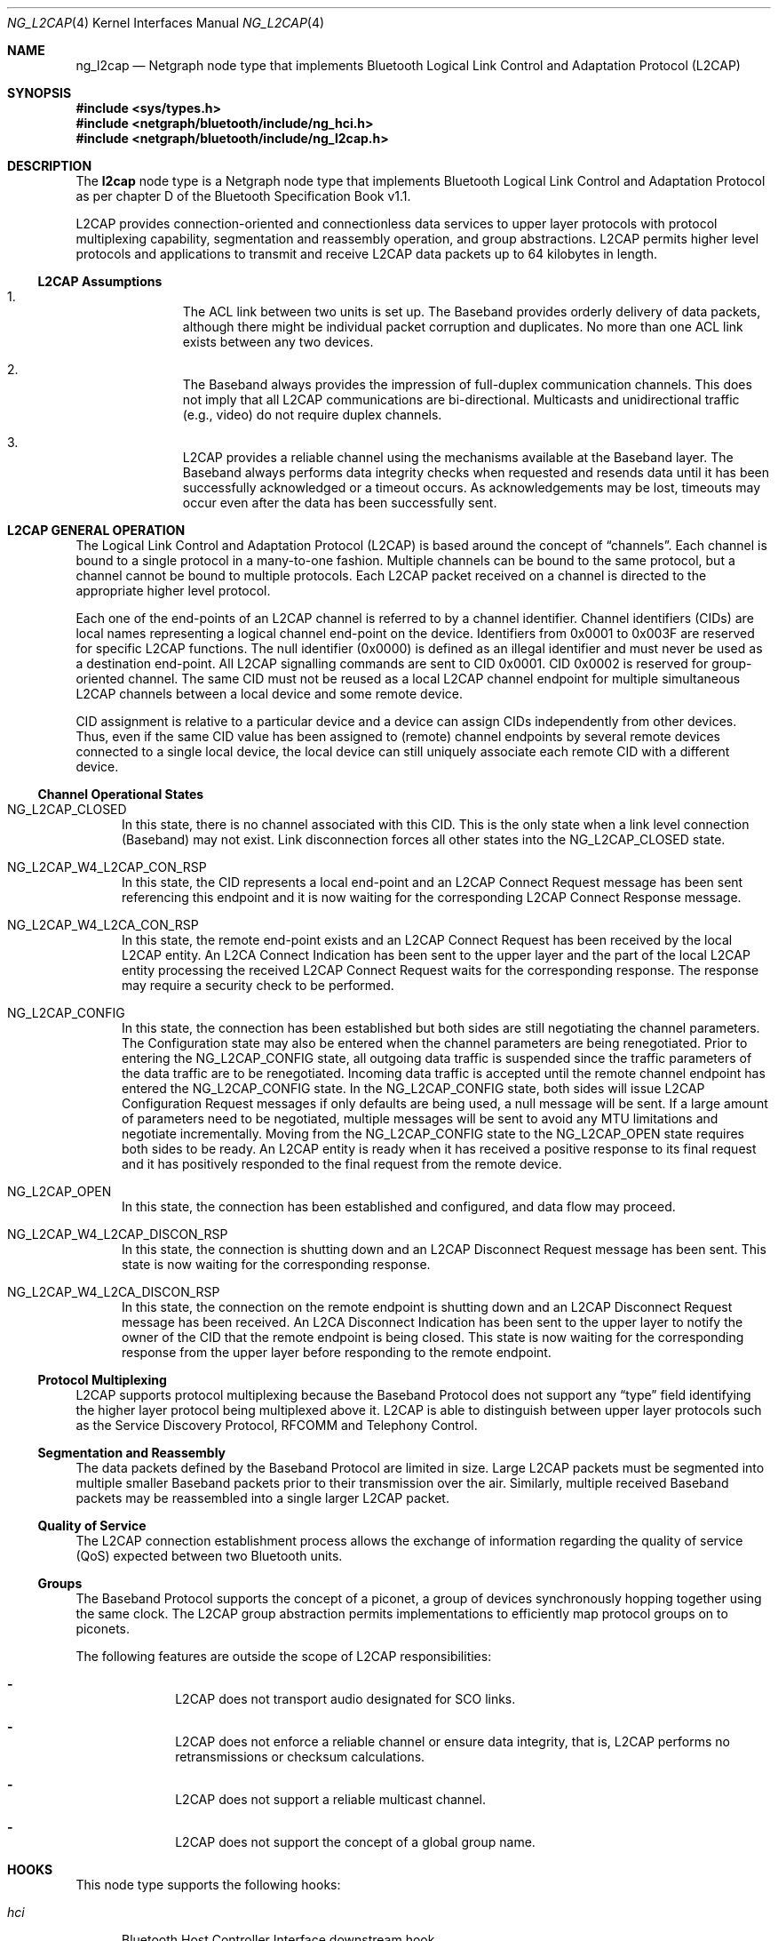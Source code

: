 .\" Copyright (c) 2001-2002 Maksim Yevmenkin <m_evmenkin@yahoo.com>
.\" All rights reserved.
.\"
.\" Redistribution and use in source and binary forms, with or without
.\" modification, are permitted provided that the following conditions
.\" are met:
.\" 1. Redistributions of source code must retain the above copyright
.\"    notice, this list of conditions and the following disclaimer.
.\" 2. Redistributions in binary form must reproduce the above copyright
.\"    notice, this list of conditions and the following disclaimer in the
.\"    documentation and/or other materials provided with the distribution.
.\"
.\" THIS SOFTWARE IS PROVIDED BY THE AUTHOR AND CONTRIBUTORS ``AS IS'' AND
.\" ANY EXPRESS OR IMPLIED WARRANTIES, INCLUDING, BUT NOT LIMITED TO, THE
.\" IMPLIED WARRANTIES OF MERCHANTABILITY AND FITNESS FOR A PARTICULAR PURPOSE
.\" ARE DISCLAIMED. IN NO EVENT SHALL THE AUTHOR OR CONTRIBUTORS BE LIABLE
.\" FOR ANY DIRECT, INDIRECT, INCIDENTAL, SPECIAL, EXEMPLARY, OR CONSEQUENTIAL
.\" DAMAGES (INCLUDING, BUT NOT LIMITED TO, PROCUREMENT OF SUBSTITUTE GOODS
.\" OR SERVICES; LOSS OF USE, DATA, OR PROFITS; OR BUSINESS INTERRUPTION)
.\" HOWEVER CAUSED AND ON ANY THEORY OF LIABILITY, WHETHER IN CONTRACT, STRICT
.\" LIABILITY, OR TORT (INCLUDING NEGLIGENCE OR OTHERWISE) ARISING IN ANY WAY
.\" OUT OF THE USE OF THIS SOFTWARE, EVEN IF ADVISED OF THE POSSIBILITY OF
.\" SUCH DAMAGE.
.\"
.\" $Id: ng_l2cap.4,v 1.4 2003/09/14 23:37:52 max Exp $
.\" $FreeBSD: releng/11.1/share/man/man4/ng_l2cap.4 267938 2014-06-26 21:46:14Z bapt $
.\"
.Dd July 4, 2002
.Dt NG_L2CAP 4
.Os
.Sh NAME
.Nm ng_l2cap
.Nd Netgraph node type that implements Bluetooth Logical Link Control and
Adaptation Protocol (L2CAP)
.Sh SYNOPSIS
.In sys/types.h
.In netgraph/bluetooth/include/ng_hci.h
.In netgraph/bluetooth/include/ng_l2cap.h
.Sh DESCRIPTION
The
.Nm l2cap
node type is a Netgraph node type that implements Bluetooth Logical Link
Control and Adaptation Protocol as per chapter D of the Bluetooth Specification
Book v1.1.
.Pp
L2CAP provides connection-oriented and connectionless data services to upper
layer protocols with protocol multiplexing capability, segmentation and
reassembly operation, and group abstractions.
L2CAP permits higher level
protocols and applications to transmit and receive L2CAP data packets up to
64 kilobytes in length.
.Ss L2CAP Assumptions
.Bl -enum -offset indent
.It
The ACL link between two units is set up.
The Baseband provides orderly
delivery of data packets, although there might be individual packet corruption
and duplicates.
No more than one ACL link exists between any two devices.
.It
The Baseband always provides the impression of full-duplex communication
channels.
This does not imply that all L2CAP communications are bi-directional.
Multicasts and unidirectional traffic (e.g., video) do not require duplex
channels.
.It
L2CAP provides a reliable channel using the mechanisms available at the
Baseband layer.
The Baseband always performs data integrity checks when
requested and resends data until it has been successfully acknowledged or
a timeout occurs.
As acknowledgements may be lost, timeouts may
occur even after the data has been successfully sent.
.El
.Sh L2CAP GENERAL OPERATION
The Logical Link Control and Adaptation Protocol (L2CAP) is based around the
concept of
.Dq channels .
Each channel is bound to a single protocol in a many-to-one fashion.
Multiple
channels can be bound to the same protocol, but a channel cannot be bound to
multiple protocols.
Each L2CAP packet received on a channel is directed to
the appropriate higher level protocol.
.Pp
Each one of the end-points of an L2CAP channel is referred to by a channel
identifier.
Channel identifiers (CIDs) are local names representing a logical
channel end-point on the device.
Identifiers from 0x0001 to 0x003F are reserved
for specific L2CAP functions.
The null identifier (0x0000) is defined as an
illegal identifier and must never be used as a destination end-point.
All L2CAP signalling commands are sent to CID 0x0001.
CID 0x0002 is reserved for group-oriented channel.
The same CID must not be reused as a local L2CAP
channel endpoint for multiple simultaneous L2CAP channels between a local
device and some remote device.
.Pp
CID assignment is relative to a particular device and a device can assign CIDs
independently from other devices.
Thus, even if the same CID value has been
assigned to (remote) channel endpoints by several remote devices connected
to a single local device, the local device can still uniquely associate each
remote CID with a different device.
.Ss Channel Operational States
.Bl -tag -width foo
.It Dv NG_L2CAP_CLOSED
In this state, there is no channel associated with this CID.
This is the only
state when a link level connection (Baseband) may not exist.
Link disconnection
forces all other states into the
.Dv NG_L2CAP_CLOSED
state.
.It Dv NG_L2CAP_W4_L2CAP_CON_RSP
In this state, the CID represents a local end-point and an L2CAP Connect
Request message has been sent referencing this endpoint and it is now waiting
for the corresponding L2CAP Connect Response message.
.It Dv NG_L2CAP_W4_L2CA_CON_RSP
In this state, the remote end-point exists and an L2CAP Connect Request has
been received by the local L2CAP entity.
An L2CA Connect Indication has been
sent to the upper layer and the part of the local L2CAP entity processing the
received L2CAP Connect Request waits for the corresponding response.
The response may require a security check to be performed.
.It Dv NG_L2CAP_CONFIG
In this state, the connection has been established but both sides are still
negotiating the channel parameters.
The Configuration state may also be
entered when the channel parameters are being renegotiated.
Prior to entering the
.Dv NG_L2CAP_CONFIG
state, all outgoing data traffic is suspended since
the traffic parameters of the data traffic are to be renegotiated.
Incoming
data traffic is accepted until the remote channel endpoint has entered
the
.Dv NG_L2CAP_CONFIG
state.
In the
.Dv NG_L2CAP_CONFIG
state, both sides will issue
L2CAP Configuration Request messages if only defaults are being used, a null
message will be sent.
If a large amount of parameters need to be negotiated,
multiple messages will be sent to avoid any MTU limitations and negotiate
incrementally.
Moving from the
.Dv NG_L2CAP_CONFIG
state to the
.Dv NG_L2CAP_OPEN
state requires both sides to be ready.
An L2CAP entity is ready when it has received
a positive response to its final request and it has positively responded to
the final request from the remote device.
.It Dv NG_L2CAP_OPEN
In this state, the connection has been established and configured, and data
flow may proceed.
.It Dv NG_L2CAP_W4_L2CAP_DISCON_RSP
In this state, the connection is shutting down and an L2CAP Disconnect Request
message has been sent.
This state is now waiting for the corresponding response.
.It Dv NG_L2CAP_W4_L2CA_DISCON_RSP
In this state, the connection on the remote endpoint is shutting down and an
L2CAP Disconnect Request message has been received.
An L2CA Disconnect
Indication has been sent to the upper layer to notify the owner of the CID
that the remote endpoint is being closed.
This state is now waiting for the
corresponding response from the upper layer before responding to the remote
endpoint.
.El
.Ss Protocol Multiplexing
L2CAP supports protocol multiplexing because the Baseband Protocol does not
support any
.Dq type
field identifying the higher layer protocol being multiplexed above it.
L2CAP is able to distinguish between upper layer protocols such as the Service
Discovery Protocol, RFCOMM and Telephony Control.
.Ss Segmentation and Reassembly
The data packets defined by the Baseband Protocol are limited in size.
Large
L2CAP packets must be segmented into multiple smaller Baseband packets prior
to their transmission over the air.
Similarly, multiple received Baseband
packets may be reassembled into a single larger L2CAP packet.
.Ss Quality of Service
The L2CAP connection establishment process allows the exchange of information
regarding the quality of service (QoS) expected between two Bluetooth units.
.Ss Groups
The Baseband Protocol supports the concept of a piconet, a group of devices
synchronously hopping together using the same clock.
The L2CAP group
abstraction permits implementations to efficiently map protocol groups on to
piconets.
.Pp
The following features are outside the scope of L2CAP responsibilities:
.Bl -dash -offset indent
.It
L2CAP does not transport audio designated for SCO links.
.It
L2CAP does not enforce a reliable channel or ensure data integrity,
that is, L2CAP performs no retransmissions or checksum calculations.
.It
L2CAP does not support a reliable multicast channel.
.It
L2CAP does not support the concept of a global group name.
.El
.Sh HOOKS
This node type supports the following hooks:
.Bl -tag -width ".Va hci"
.It Va hci
Bluetooth Host Controller Interface downstream hook.
.It Va l2c
Upper layer protocol upstream hook.
Usually the Bluetooth L2CAP socket layer is connected to the hook.
.It Va ctl
Control hook.
Usually the Bluetooth raw L2CAP sockets layer is connected to the hook.
.El
.Sh INTERFACE TO THE UPPER LAYER PROTOCOLS (L2CA CONTROL MESSAGES)
Bluetooth specification says that L2CA request must block until response
is ready.
L2CAP node uses
.Va token
field from Netgraph message header to match L2CA request and response.
The upper layer protocol must populate
.Va token .
L2CAP node will queue request and start processing.
Later, when response is
ready or timeout has occurred, L2CAP node will create new Netgraph message, set
.Va token
and
.Dv NFG_RESP
flag and send message to the upper layer.
Note that L2CA indication messages
will not populate
.Va token
and will not set
.Dv NGF_RESP
flag.
There is no reason for this, because they are just notifications and do
not require acknowledgment.
.Bl -tag -width foo
.It Dv NGM_L2CAP_L2CA_CON
Requests the creation of a channel representing a logical connection to a
physical address.
Input parameters are the target protocol (PSM) and remote
device's 48-bit address (BD_ADDR).
Output parameters are the local CID (LCID)
allocated by the local L2CAP entity, and Result of the request.
If Result
indicates a pending notification, the Status value may contain more information
of what processing is delaying the establishment of the connection.
.It Dv NGM_L2CAP_L2CA_CON_IND
This message includes the parameters for the address of the remote device that
issued the connection request, the local CID representing the channel being
requested, the Identifier contained in the request, and the PSM value the
request is targeting.
.It Dv NGM_L2CAP_L2CA_CON_RSP
Issues a response to a connection request event indication.
Input parameters
are the remote device's 48-bit address, Identifier sent in the request, local
CID, the Response code, and the Status attached to the Response code.
The output parameter is the Result of the service request.
This primitive must be
called no more than once after receiving the indication.
.It Dv NGM_L2CAP_L2CA_CFG
Requests the initial configuration (or reconfiguration) of a channel to a new
set of channel parameters.
Input parameters are the local CID endpoint, new
incoming receivable MTU (InMTU), new outgoing flow spec-ification, and flush
and link timeouts.
Output parameters are the Result, accepted incoming MTU
(InMTU), the remote side's flow requests, and flush and link timeouts.
.It Dv NGM_L2CAP_L2CA_CFG_IND
This message includes the parameters indicating the local CID of the channel
the request has been sent to, the outgoing MTU size (maximum packet that can
be sent across the channel) and the flowspec describing the characteristics of
the incoming data.
All other channel parameters are set to their default values
if not provided by the remote device.
.It Dv NGM_L2CAP_L2CA_CFG_RSP
Issues a response to a configuration request event indication.
Input parameters
include the local CID of the endpoint being configured, outgoing transmit MTU
(which may be equal or less to the OutMTU parameter in the configuration
indication event) and the accepted flowspec for incoming traffic.
The output parameter is the Result value.
.It Dv NGM_L2CAP_L2CA_QOS_IND
This message includes the parameter indicating the address of the remote
Bluetooth device where the QoS contract has been violated.
.It Dv NGM_L2CAP_L2CA_DISCON
Requests the disconnection of the channel.
Input parameter is the CID representing the local channel endpoint.
Output parameter is Result.
Result
is zero if an L2CAP Disconnect Response is received, otherwise a non-zero value
is returned.
Once disconnection has been requested, no process will be able to
successfully read or write from the CID.
.It Dv NGM_L2CAP_L2CA_DISCON_IND
This message includes the parameter indicating the local CID the request has
been sent to.
.It Dv NGM_L2CAP_L2CA_WRITE
Response to transfer of data request.
Actual data must be received from
appropriate upstream hook and must be prepended with header defined as follows.
.Bd -literal -offset indent
/* L2CA data packet header */
typedef struct {
        uint32_t token;  /* token to use in L2CAP_L2CA_WRITE */
        uint16_t length; /* length of the data */
        uint16_t lcid;   /* local channel ID */
} __attribute__ ((packed)) ng_l2cap_l2ca_hdr_t;
.Ed
.Pp
The output parameters are Result and Length of data written.
.It Dv NGM_L2CAP_L2CA_GRP_CREATE
Requests the creation of a CID to represent a logical connection to multiple
devices.
Input parameter is the PSM value that the outgoing connectionless
traffic is labelled with, and the filter used for incoming traffic.
Output parameter is the CID representing the local endpoint.
On creation, the group
is empty but incoming traffic destined for the PSM value is readable.
.Bf -emphasis
This request has not been implemented.
.Ef
.It Dv NGM_L2CAP_L2CA_GRP_CLOSE
The use of this message closes down a Group.
.Bf -emphasis
This request has not been implemented.
.Ef
.It Dv NGM_L2CAP_L2CA_GRP_ADD_MEMBER
Requests the addition of a member to a group.
The input parameter includes the
CID representing the group and the BD_ADDR of the group member to be added.
The output parameter Result confirms the success or failure of the request.
.Bf -emphasis
This request has not been implemented.
.Ef
.It Dv NGM_L2CAP_L2CA_GRP_REM_MEMBER
Requests the removal of a member from a group.
The input parameters include
the CID representing the group and BD_ADDR of the group member to be removed.
The output parameter Result confirms the success or failure of the request.
.Bf -emphasis
This request has not been implemented.
.Ef
.It Dv NGM_L2CAP_L2CA_GRP_MEMBERSHIP
Requests a report of the members of a group.
The input parameter CID represents the group being queried.
The output parameter Result confirms the success or
failure of the operation.
If the Result is successful, BD_ADDR_Lst is a list
of the Bluetooth addresses of the N members of the group.
.Bf -emphasis
This request has not been implemented.
.Ef
.It Dv NGM_L2CAP_L2CA_PING
Initiates an L2CA Echo Request message and the reception of the corresponding
L2CAP Echo Response message.
The input parameters are remote Bluetooth device
BD_ADDR, Echo Data and Length of the echo data.
The output parameters are
Result, Echo Data and Length of the echo data.
.It Dv NGM_L2CAP_L2CA_GET_INFO
Initiates an L2CA Information Request message and the reception of the
corresponding L2CAP Info Response message.
The input parameters are remote Bluetooth device BD_ADDR and Information Type.
The output parameters are
Result, Information Data and Size of the information data.
.It Dv NGM_L2CAP_L2CA_ENABLE_CLT
Request to disable (enable) the reception of connectionless packets.
The input
parameter is the PSM value indicating service that should be blocked
(unblocked) and Enable flag.
.El
.Sh NETGRAPH CONTROL MESSAGES
This node type supports the generic control messages, plus the following:
.Bl -tag -width foo
.It Dv NGM_L2CAP_NODE_GET_FLAGS
Returns current state for the node.
.It Dv NGM_L2CAP_NODE_GET_DEBUG
Returns an integer containing the current debug level for the node.
.It Dv NGM_L2CAP_NODE_SET_DEBUG
This command takes an integer argument and sets current debug level
for the node.
.It Dv NGM_L2CAP_NODE_GET_CON_LIST
Returns list of active baseband connections (i.e., ACL links).
.It Dv NGM_L2CAP_NODE_GET_CHAN_LIST
Returns list of active L2CAP channels.
.It Dv NGM_L2CAP_NODE_GET_AUTO_DISCON_TIMO
Returns an integer containing the current value of the auto disconnect
timeout (in sec).
.It Dv NGM_L2CAP_NODE_SET_AUTO_DISCON_TIMO
This command accepts an integer and sets the value of the auto disconnect
timeout (in sec).
The special value of 0 (zero) disables auto disconnect timeout.
.El
.Sh SHUTDOWN
This node shuts down upon receipt of an
.Dv NGM_SHUTDOWN
control message, or
when all hooks have been disconnected.
.Sh SEE ALSO
.Xr netgraph 4 ,
.Xr l2control 8 ,
.Xr l2ping 8 ,
.Xr ngctl 8
.Sh HISTORY
The
.Nm l2cap
node type was implemented in
.Fx 5.0 .
.Sh AUTHORS
.An Maksim Yevmenkin Aq Mt m_evmenkin@yahoo.com
.Sh BUGS
Most likely.
Please report if found.
